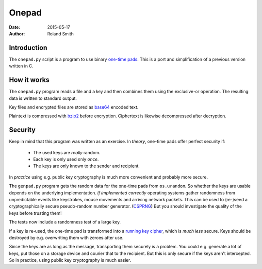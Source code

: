 Onepad
######

:date: 2015-05-17
:author: Roland Smith

.. Last modified: 2024-02-05T00:40:20+0100

Introduction
============

The ``onepad.py`` script is a program to use binary `one-time pads`_. This is
a port and simplification of a previous version written in C.

.. _one-time pads: http://en.wikipedia.org/wiki/One-time_pad


How it works
============

The ``onepad.py`` program reads a file and a key and then combines them using
the exclusive-or operation. The resulting data is written to standard output.

Key files and encrypted files are stored as base64_ encoded text.

Plaintext is compressed with bzip2_ before encryption. Ciphertext is likewise
decompressed after decryption.

.. _base64: http://en.wikipedia.org/wiki/Base64
.. _bzip2: http://www.bzip.org/


Security
========

Keep in mind that this program was written as an exercise. In *theory*,
one-time pads offer perfect security if:

  * The used keys are *really* random.
  * Each key is only used only *once*.
  * The keys are only known to the sender and recipient.

In *practice* using e.g. public key cryptography is much more convenient and
probably more secure.

The ``genpad.py`` program gets the random data for the one-time pads from
``os.urandom``.  So whether the keys are usable depends on the underlying
implementation. *If implemented correctly* operating systems gather randomness
from unpredictable events like keystrokes, mouse movements and arriving
network packets. This can be used to (re-)seed a cryptographically secure
pseudo-random number generator. (CSPRNG_) But you should investigate the
quality of the keys before trusting them!

The tests now include a randomness test of a large key.

.. _CSPRNG: http://en.wikipedia.org/wiki/Cryptographically_secure_pseudorandom_number_generator

If a key is re-used, the one-time pad is transformed into a `running key
cipher`_, which is *much less* secure. Keys should be destroyed by e.g.
overwriting them with zeroes after use.

.. _running key cipher: http://en.wikipedia.org/wiki/Running_key_cipher

Since the keys are as long as the message, transporting them securely is
a problem. You could e.g. generate a lot of keys, put those on a storage
device and courier that to the recipient. But this is only secure if the keys
aren't intercepted. So in practice, using public key cryptography is much
easier.

